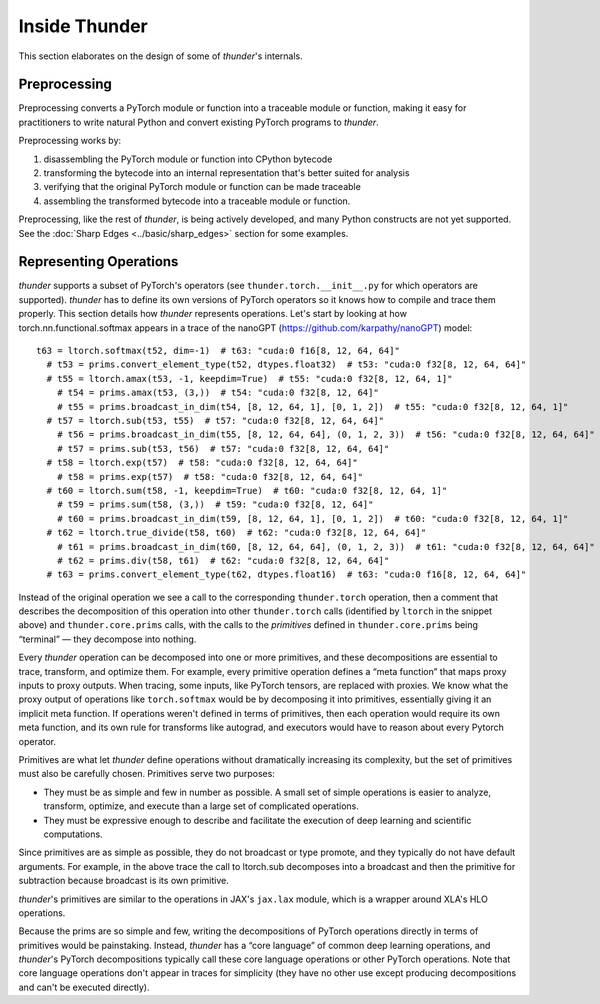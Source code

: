 Inside Thunder
##############

This section elaborates on the design of some of *thunder*'s internals.

Preprocessing
=============

Preprocessing converts a PyTorch module or function into a traceable module or function, making it easy for practitioners to write natural Python and convert existing PyTorch programs to *thunder*.

Preprocessing works by:

1. disassembling the PyTorch module or function into CPython bytecode
2. transforming the bytecode into an internal representation that's better suited for analysis
3. verifying that the original PyTorch module or function can be made traceable
4. assembling the transformed bytecode into a traceable module or function.

Preprocessing, like the rest of *thunder*, is being actively developed, and many Python constructs are not yet supported. See the :doc:`Sharp Edges <../basic/sharp_edges>` section for some examples.

Representing Operations
=======================

*thunder* supports a subset of PyTorch's operators (see ``thunder.torch.__init__.py`` for which operators are supported).
*thunder* has to define its own versions of PyTorch operators so it knows how to compile and trace them properly. This section details how *thunder* represents operations. Let's start by looking at how torch.nn.functional.softmax appears in a trace of the nanoGPT (https://github.com/karpathy/nanoGPT) model::

  t63 = ltorch.softmax(t52, dim=-1)  # t63: "cuda:0 f16[8, 12, 64, 64]"
    # t53 = prims.convert_element_type(t52, dtypes.float32)  # t53: "cuda:0 f32[8, 12, 64, 64]"
    # t55 = ltorch.amax(t53, -1, keepdim=True)  # t55: "cuda:0 f32[8, 12, 64, 1]"
      # t54 = prims.amax(t53, (3,))  # t54: "cuda:0 f32[8, 12, 64]"
      # t55 = prims.broadcast_in_dim(t54, [8, 12, 64, 1], [0, 1, 2])  # t55: "cuda:0 f32[8, 12, 64, 1]"
    # t57 = ltorch.sub(t53, t55)  # t57: "cuda:0 f32[8, 12, 64, 64]"
      # t56 = prims.broadcast_in_dim(t55, [8, 12, 64, 64], (0, 1, 2, 3))  # t56: "cuda:0 f32[8, 12, 64, 64]"
      # t57 = prims.sub(t53, t56)  # t57: "cuda:0 f32[8, 12, 64, 64]"
    # t58 = ltorch.exp(t57)  # t58: "cuda:0 f32[8, 12, 64, 64]"
      # t58 = prims.exp(t57)  # t58: "cuda:0 f32[8, 12, 64, 64]"
    # t60 = ltorch.sum(t58, -1, keepdim=True)  # t60: "cuda:0 f32[8, 12, 64, 1]"
      # t59 = prims.sum(t58, (3,))  # t59: "cuda:0 f32[8, 12, 64]"
      # t60 = prims.broadcast_in_dim(t59, [8, 12, 64, 1], [0, 1, 2])  # t60: "cuda:0 f32[8, 12, 64, 1]"
    # t62 = ltorch.true_divide(t58, t60)  # t62: "cuda:0 f32[8, 12, 64, 64]"
      # t61 = prims.broadcast_in_dim(t60, [8, 12, 64, 64], (0, 1, 2, 3))  # t61: "cuda:0 f32[8, 12, 64, 64]"
      # t62 = prims.div(t58, t61)  # t62: "cuda:0 f32[8, 12, 64, 64]"
    # t63 = prims.convert_element_type(t62, dtypes.float16)  # t63: "cuda:0 f16[8, 12, 64, 64]"

Instead of the original operation we see a call to the corresponding ``thunder.torch`` operation, then a comment that describes the decomposition of this operation into other ``thunder.torch`` calls (identified by ``ltorch`` in the snippet above) and ``thunder.core.prims`` calls, with the calls to the *primitives* defined in ``thunder.core.prims`` being “terminal” — they decompose into nothing.

Every *thunder* operation can be decomposed into one or more primitives, and these decompositions are essential to trace, transform, and optimize them. For example, every primitive operation defines a “meta function” that maps proxy inputs to proxy outputs. When tracing, some inputs, like PyTorch tensors, are replaced with proxies. We know what the proxy output of operations like ``torch.softmax`` would be by decomposing it into primitives, essentially giving it an implicit meta function. If operations weren't defined in terms of primitives, then each operation would require its own meta function, and its own rule for transforms like autograd, and executors would have to reason about every Pytorch operator.

Primitives are what let *thunder* define operations without dramatically increasing its complexity, but the set of primitives must also be carefully chosen. Primitives serve two purposes:

- They must be as simple and few in number as possible. A small set of simple operations is easier to analyze, transform, optimize, and execute than a large set of complicated operations.
- They must be expressive enough to describe and facilitate the execution of deep learning and scientific computations.

Since primitives are as simple as possible, they do not broadcast or type promote, and they typically do not have default arguments. For example, in the above trace the call to ltorch.sub decomposes into a broadcast and then the primitive for subtraction because broadcast is its own primitive.

*thunder*'s primitives are similar to the operations in JAX's ``jax.lax`` module, which is a wrapper around XLA's HLO operations.

Because the prims are so simple and few, writing the decompositions of PyTorch operations directly in terms of primitives would be painstaking. Instead, *thunder* has a “core language” of common deep learning operations, and *thunder*'s PyTorch decompositions typically call these core language operations or other PyTorch operations. Note that core language operations don't appear in traces for simplicity (they have no other use except producing decompositions and can't be executed directly).
